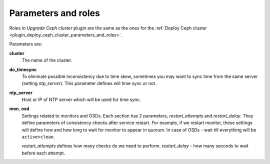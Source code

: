 .. _plugin_upgrade_ceph_cluster_parameters_and_roles:

====================
Parameters and roles
====================

Roles in *Upgrade Ceph cluster* plugin are the same as the ones for the :ref:`Deploy Ceph cluster <plugin_deploy_ceph_cluster_parameters_and_roles>`.

Parameters are:

**cluster**
  The name of the cluster.

**do_timesync**
  To eliminate possible inconsistency due to time skew, sometimes you
  may want to sync time from the same server (setting *ntp_server*).
  This parameter defines will time sync or not.

**ntp_server**
  Host or IP of NTP server which will be used for time sync.

**mon**, **osd**
  Settings related to monitors and OSDs. Each section has 2 parameters,
  *restart_attempts* and *restart_delay*. They define parameters of
  consistency checks after service restart. For example, if we restart
  monitor, these settings will define how and how long to wait for
  monitor to appear in quorum. In case of OSDs - wait till everything
  will be ``active+clean``.

  *restart_attempts* defines how many checks do we need to perform.
  *restart_delay* - how many seconds to wait before each attempt.
